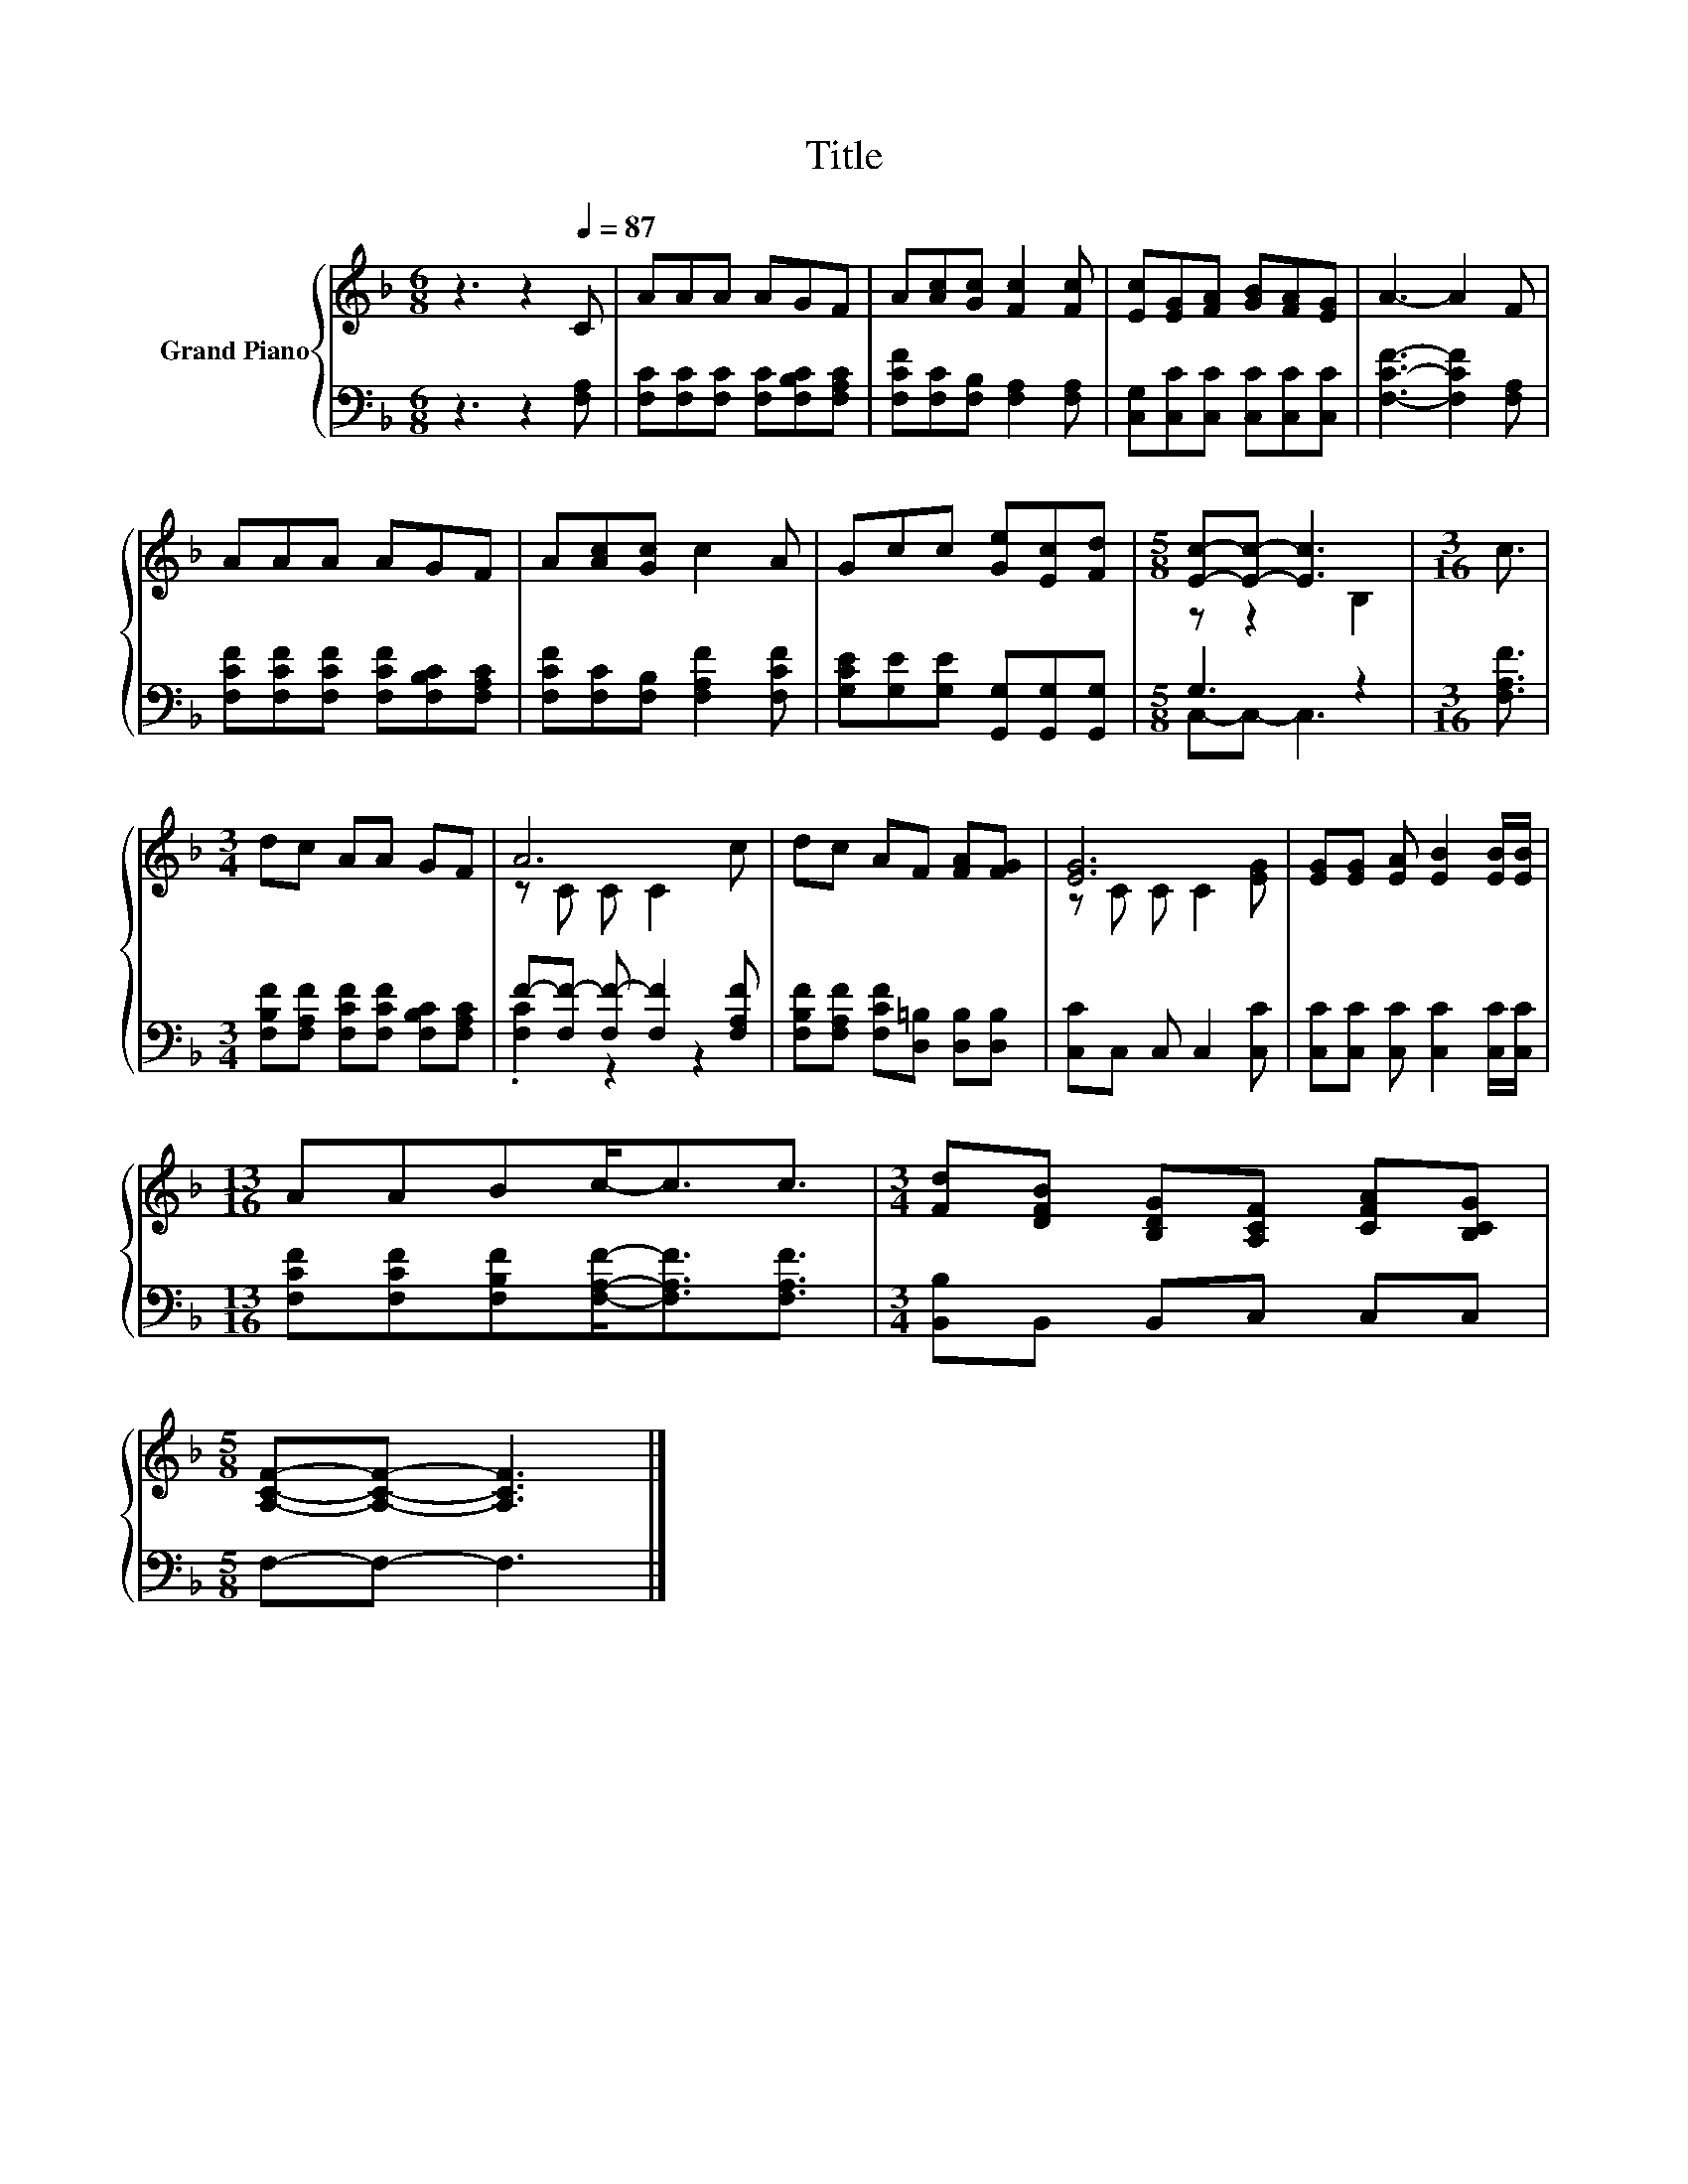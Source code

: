 X:1
T:Title
%%score { ( 1 3 ) | ( 2 4 ) }
L:1/8
M:6/8
K:F
V:1 treble nm="Grand Piano"
V:3 treble 
V:2 bass 
V:4 bass 
V:1
 z3 z2[Q:1/4=87] C | AAA AGF | A[Ac][Gc] [Fc]2 [Fc] | [Ec][EG][FA] [GB][FA][EG] | A3- A2 F | %5
 AAA AGF | A[Ac][Gc] c2 A | Gcc [Ge][Ec][Fd] |[M:5/8] [Ec]-[Ec]- [Ec]3 |[M:3/16] c3/2 | %10
[M:3/4] dc AA GF | A6 | dc AF [FA][FG] | [EG]6 | [EG][EG] [EA] [EB]2 [EB]/[EB]/ | %15
[M:13/16] AABc-<cc3/2 |[M:3/4] [Fd][DFB] [B,DG][A,CF] [CFA][B,CG] | %17
[M:5/8] [A,CF]-[A,CF]- [A,CF]3 |] %18
V:2
 z3 z2 [F,A,] | [F,C][F,C][F,C] [F,C][F,B,C][F,A,C] | [F,CF][F,C][F,B,] [F,A,]2 [F,A,] | %3
 [C,G,][C,C][C,C] [C,C][C,C][C,C] | [F,CF]3- [F,CF]2 [F,A,] | %5
 [F,CF][F,CF][F,CF] [F,CF][F,B,C][F,A,C] | [F,CF][F,C][F,B,] [F,A,F]2 [F,CF] | %7
 [G,CE][G,E][G,E] [G,,G,][G,,G,][G,,G,] |[M:5/8] G,3 z2 |[M:3/16] [F,A,F]3/2 | %10
[M:3/4] [F,B,F][F,A,F] [F,CF][F,CF] [F,B,C][F,A,C] | F-[F,F-] [F,F-] [F,F]2 [F,A,F] | %12
 [F,B,F][F,A,F] [F,CF][D,=B,] [D,B,][D,B,] | [C,C]C, C, C,2 [C,C] | %14
 [C,C][C,C] [C,C] [C,C]2 [C,C]/[C,C]/ |[M:13/16] [F,CF][F,CF][F,B,F][F,A,F]-<[F,A,F][F,A,F]3/2 | %16
[M:3/4] [B,,B,]B,, B,,C, C,C, |[M:5/8] F,-F,- F,3 |] %18
V:3
 x6 | x6 | x6 | x6 | x6 | x6 | x6 | x6 |[M:5/8] z z2 B,2 |[M:3/16] x3/2 |[M:3/4] x6 | z C C C2 c | %12
 x6 | z C C C2 [EG] | x6 |[M:13/16] x13/2 |[M:3/4] x6 |[M:5/8] x5 |] %18
V:4
 x6 | x6 | x6 | x6 | x6 | x6 | x6 | x6 |[M:5/8] C,-C,- C,3 |[M:3/16] x3/2 |[M:3/4] x6 | %11
 .[F,C]2 z2 z2 | x6 | x6 | x6 |[M:13/16] x13/2 |[M:3/4] x6 |[M:5/8] x5 |] %18

